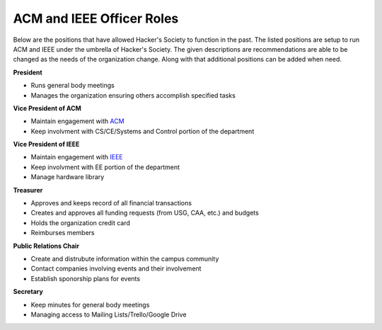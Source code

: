 ACM and IEEE Officer Roles
========================

Below are the positions that have allowed Hacker's Society to function in the past. The
listed positions are setup to run ACM and IEEE under the umbrella of Hacker's Society.
The given descriptions are recommendations are able to be changed as the needs of the
organization change. Along with that additional positions can be added when need.

**President**

- Runs general body meetings
- Manages the organization ensuring others accomplish specified tasks

**Vice President of ACM**

- Maintain engagement with `ACM <http://www.acm.org/>`_
- Keep involvment with CS/CE/Systems and Control portion of the department

**Vice President of IEEE**

- Maintain engagement with `IEEE <http://www.ieee.org/index.html>`_ 
- Keep involvment with EE portion of the department
- Manage hardware library

**Treasurer**

- Approves and keeps record of all financial transactions
- Creates and approves all funding requests (from USG, CAA, etc.) and budgets
- Holds the organization credit card
- Reimburses members

**Public Relations Chair**

- Create and distrubute information within the campus community
- Contact companies involving events and their involvement
- Establish sponorship plans for events

**Secretary**

- Keep minutes for general body meetings 
- Managing access to Mailing Lists/Trello/Google Drive
